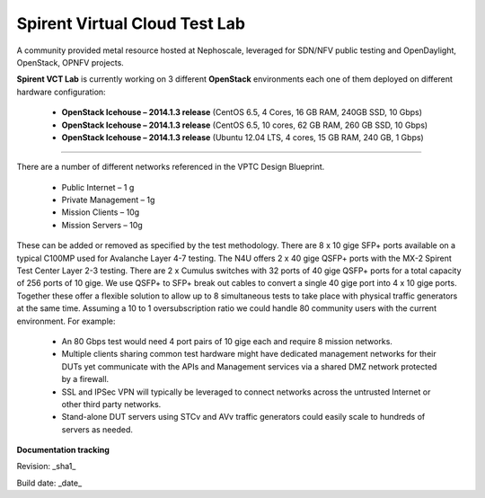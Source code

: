 Spirent Virtual Cloud Test Lab
===============================

A community provided metal resource hosted at Nephoscale, leveraged for SDN/NFV public testing and OpenDaylight, OpenStack, OPNFV projects.

**Spirent VCT Lab** is currently working on 3 different **OpenStack** environments each one of them deployed on different hardware configuration:

  * **OpenStack Icehouse – 2014.1.3 release** (CentOS 6.5, 4 Cores, 16 GB RAM, 240GB SSD, 10 Gbps)
  * **OpenStack Icehouse – 2014.1.3 release** (CentOS 6.5, 10 cores, 62 GB RAM, 260 GB SSD, 10 Gbps)
  * **OpenStack Icehouse – 2014.1.3 release** (Ubuntu 12.04 LTS, 4 cores, 15 GB RAM, 240 GB, 1 Gbps)


----

There are a number of different networks referenced in the VPTC Design Blueprint.

  * Public Internet – 1 g
  * Private Management – 1g
  * Mission Clients – 10g
  * Mission Servers – 10g

These can be added or removed as specified by the test methodology.
There are 8 x 10 gige SFP+ ports available on a typical C100MP used for Avalanche Layer 4-7 testing.
The N4U offers 2 x 40 gige QSFP+ ports with the MX-2 Spirent Test Center Layer 2-3 testing.
There are 2 x Cumulus switches with 32 ports of 40 gige QSFP+ ports for a total capacity of 256 ports of 10 gige. We use QSFP+ to SFP+ break out cables to convert a single 40 gige port into 4 x 10 gige ports.
Together these offer a flexible solution to allow up to 8 simultaneous tests to take place with physical traffic generators at the same time.  Assuming a 10 to 1 oversubscription ratio we could handle 80 community users with the current environment.
For example:

  * An 80 Gbps test would need 4 port pairs of 10 gige each and require 8 mission networks.
  * Multiple clients sharing common test hardware might have dedicated management networks for their DUTs yet communicate with the APIs and Management services via a shared DMZ network protected by a firewall.
  * SSL and IPSec VPN will typically be leveraged to connect networks across the untrusted Internet or other third party networks.
  * Stand-alone DUT servers using STCv and AVv traffic generators could easily scale to hundreds of servers as needed.

.. image:: iamges/spirent_vptc-public-drawing.png

**Documentation tracking**

Revision: _sha1_

Build date:  _date_

